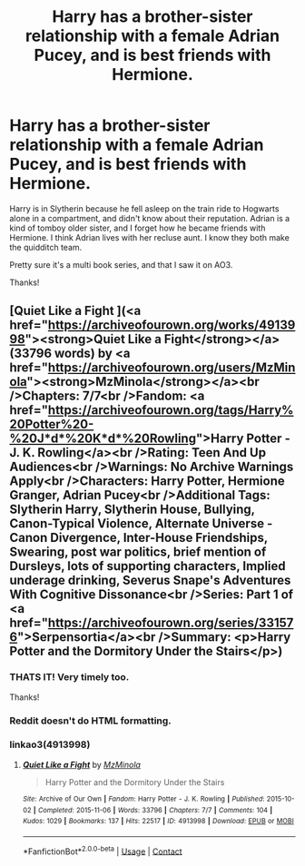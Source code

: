 #+TITLE: Harry has a brother-sister relationship with a female Adrian Pucey, and is best friends with Hermione.

* Harry has a brother-sister relationship with a female Adrian Pucey, and is best friends with Hermione.
:PROPERTIES:
:Author: smorgansborgans
:Score: 45
:DateUnix: 1604800398.0
:DateShort: 2020-Nov-08
:FlairText: What's That Fic?
:END:
Harry is in Slytherin because he fell asleep on the train ride to Hogwarts alone in a compartment, and didn't know about their reputation. Adrian is a kind of tomboy older sister, and I forget how he became friends with Hermione. I think Adrian lives with her recluse aunt. I know they both make the quidditch team.

Pretty sure it's a multi book series, and that I saw it on AO3.

Thanks!


** [Quiet Like a Fight ](<a href="https://archiveofourown.org/works/4913998"><strong>Quiet Like a Fight</strong></a> (33796 words) by <a href="https://archiveofourown.org/users/MzMinola"><strong>MzMinola</strong></a><br />Chapters: 7/7<br />Fandom: <a href="https://archiveofourown.org/tags/Harry%20Potter%20-%20J*d*%20K*d*%20Rowling">Harry Potter - J. K. Rowling</a><br />Rating: Teen And Up Audiences<br />Warnings: No Archive Warnings Apply<br />Characters: Harry Potter, Hermione Granger, Adrian Pucey<br />Additional Tags: Slytherin Harry, Slytherin House, Bullying, Canon-Typical Violence, Alternate Universe - Canon Divergence, Inter-House Friendships, Swearing, post war politics, brief mention of Dursleys, lots of supporting characters, Implied underage drinking, Severus Snape's Adventures With Cognitive Dissonance<br />Series: Part 1 of <a href="https://archiveofourown.org/series/331576">Serpensortia</a><br />Summary: <p>Harry Potter and the Dormitory Under the Stairs</p>)
:PROPERTIES:
:Author: time-experiencer
:Score: 14
:DateUnix: 1604802929.0
:DateShort: 2020-Nov-08
:END:

*** THATS IT! Very timely too.

Thanks!
:PROPERTIES:
:Author: smorgansborgans
:Score: 7
:DateUnix: 1604803274.0
:DateShort: 2020-Nov-08
:END:


*** Reddit doesn't do HTML formatting.
:PROPERTIES:
:Author: Fredrik1994
:Score: 6
:DateUnix: 1604815084.0
:DateShort: 2020-Nov-08
:END:


*** linkao3(4913998)
:PROPERTIES:
:Author: Vercalos
:Score: 6
:DateUnix: 1604820746.0
:DateShort: 2020-Nov-08
:END:

**** [[https://archiveofourown.org/works/4913998][*/Quiet Like a Fight/*]] by [[https://www.archiveofourown.org/users/MzMinola/pseuds/MzMinola][/MzMinola/]]

#+begin_quote
  Harry Potter and the Dormitory Under the Stairs
#+end_quote

^{/Site/:} ^{Archive} ^{of} ^{Our} ^{Own} ^{*|*} ^{/Fandom/:} ^{Harry} ^{Potter} ^{-} ^{J.} ^{K.} ^{Rowling} ^{*|*} ^{/Published/:} ^{2015-10-02} ^{*|*} ^{/Completed/:} ^{2015-11-06} ^{*|*} ^{/Words/:} ^{33796} ^{*|*} ^{/Chapters/:} ^{7/7} ^{*|*} ^{/Comments/:} ^{104} ^{*|*} ^{/Kudos/:} ^{1029} ^{*|*} ^{/Bookmarks/:} ^{137} ^{*|*} ^{/Hits/:} ^{22517} ^{*|*} ^{/ID/:} ^{4913998} ^{*|*} ^{/Download/:} ^{[[https://archiveofourown.org/downloads/4913998/Quiet%20Like%20a%20Fight.epub?updated_at=1525937067][EPUB]]} ^{or} ^{[[https://archiveofourown.org/downloads/4913998/Quiet%20Like%20a%20Fight.mobi?updated_at=1525937067][MOBI]]}

--------------

*FanfictionBot*^{2.0.0-beta} | [[https://github.com/FanfictionBot/reddit-ffn-bot/wiki/Usage][Usage]] | [[https://www.reddit.com/message/compose?to=tusing][Contact]]
:PROPERTIES:
:Author: FanfictionBot
:Score: 2
:DateUnix: 1604820764.0
:DateShort: 2020-Nov-08
:END:
